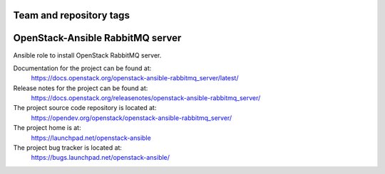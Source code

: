 ========================
Team and repository tags
========================

.. image:: https://governance.openstack.org/tc/badges/openstack-ansible-rabbitmq_server.svg
    :target: https://governance.openstack.org/tc/reference/tags/index.html

.. Change things from this point on

=================================
OpenStack-Ansible RabbitMQ server
=================================

Ansible role to install OpenStack RabbitMQ server.

Documentation for the project can be found at:
  https://docs.openstack.org/openstack-ansible-rabbitmq_server/latest/

Release notes for the project can be found at:
  https://docs.openstack.org/releasenotes/openstack-ansible-rabbitmq_server/

The project source code repository is located at:
  https://opendev.org/openstack/openstack-ansible-rabbitmq_server/

The project home is at:
  https://launchpad.net/openstack-ansible

The project bug tracker is located at:
  https://bugs.launchpad.net/openstack-ansible/
